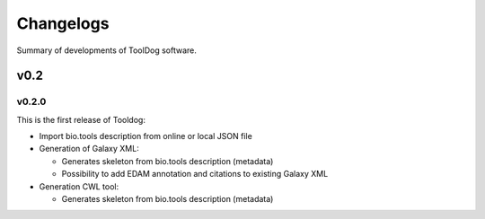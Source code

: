 .. ToolDog - Tool description generator

.. _changelog:

**********
Changelogs
**********

Summary of developments of ToolDog software.

v0.2
====

v0.2.0
------

This is the first release of Tooldog:

* Import bio.tools description from online or local JSON file
* Generation of Galaxy XML:

  * Generates skeleton from bio.tools description (metadata)
  * Possibility to add EDAM annotation and citations to existing Galaxy XML

* Generation CWL tool:

  * Generates skeleton from bio.tools description (metadata)
